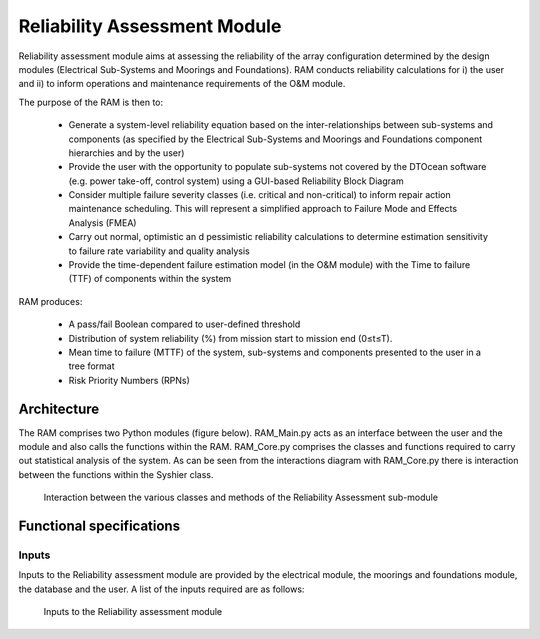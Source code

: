.. _user_reliability:

Reliability Assessment Module
-----------------------------

Reliability assessment module aims at assessing the reliability of the array
configuration determined by the design modules (Electrical Sub-Systems and
Moorings and Foundations). RAM conducts reliability calculations for i) the
user and ii) to inform operations and maintenance requirements of the O&M
module. 

The purpose of the RAM is then to:

 * Generate a system-level reliability equation based on the
   inter-relationships between sub-systems and components (as specified by the
   Electrical Sub-Systems and Moorings and Foundations component hierarchies
   and by the user)
 * Provide the user with the opportunity to populate sub-systems not covered
   by the DTOcean software (e.g. power take-off, control system) using a
   GUI-based Reliability Block Diagram
 * Consider multiple failure severity classes (i.e. critical and
   non-critical) to inform repair action maintenance scheduling. This will
   represent a simplified approach to Failure Mode and Effects Analysis (FMEA)
 * Carry out normal, optimistic an d pessimistic reliability calculations to
   determine estimation sensitivity to failure rate variability and quality
   analysis
 * Provide the time-dependent failure estimation model (in the O&M module)
   with the Time to failure (TTF) of components within the system

RAM produces:

 * A pass/fail Boolean compared to user-defined threshold
 * Distribution of system reliability (%) from mission start to mission end
   (0≤t≤T). 
 * Mean time to failure (MTTF) of the system, sub-systems and components
   presented to the user in a tree format 
 * Risk Priority Numbers (RPNs)

 
Architecture
^^^^^^^^^^^^

The RAM comprises two Python modules (figure below). RAM_Main.py acts as an
interface between the user and the module and also calls the functions within
the RAM. RAM_Core.py comprises the classes and functions required to carry out
statistical analysis of the system. As can be seen from the interactions
diagram with RAM_Core.py there is interaction between the functions within the
Syshier class.


.. _fig-ram-user:

.. figure:: /images/user/ram.png

   Interaction between the various classes and methods of the Reliability Assessment sub-module


Functional specifications
^^^^^^^^^^^^^^^^^^^^^^^^^

Inputs
''''''

Inputs to the Reliability assessment module are provided by the electrical
module, the moorings and foundations module, the database and the user.  A list
of the inputs required are as follows:


.. _fig-ram-inputs:

.. figure:: /images/user/ram_inputs.png

   Inputs to the Reliability assessment module

